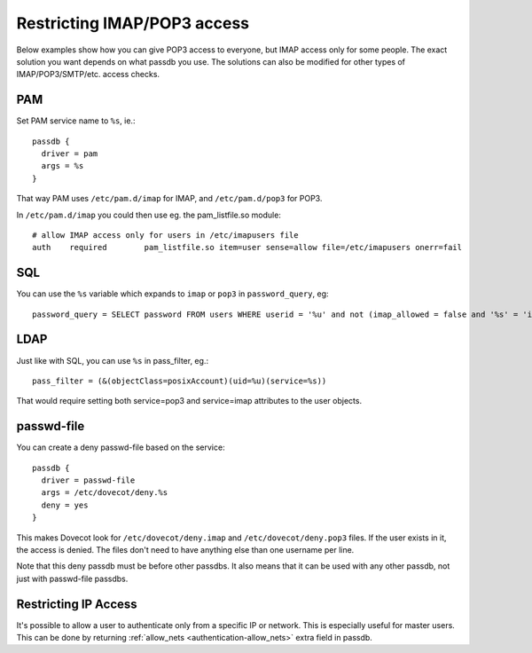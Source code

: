============================
Restricting IMAP/POP3 access
============================

Below examples show how you can give POP3 access to everyone, but IMAP
access only for some people. The exact solution you want depends on what
passdb you use. The solutions can also be modified for other types of
IMAP/POP3/SMTP/etc. access checks.

PAM
---

Set PAM service name to ``%s``, ie.:

::

   passdb {
     driver = pam
     args = %s
   }

That way PAM uses ``/etc/pam.d/imap`` for IMAP, and ``/etc/pam.d/pop3``
for POP3.

In ``/etc/pam.d/imap`` you could then use eg. the pam_listfile.so
module:

::

   # allow IMAP access only for users in /etc/imapusers file
   auth    required        pam_listfile.so item=user sense=allow file=/etc/imapusers onerr=fail 

SQL
---

You can use the ``%s`` variable which expands to ``imap`` or ``pop3`` in
``password_query``, eg:

::

   password_query = SELECT password FROM users WHERE userid = '%u' and not (imap_allowed = false and '%s' = 'imap') 

LDAP
----

Just like with SQL, you can use ``%s`` in pass_filter, eg.:

::

   pass_filter = (&(objectClass=posixAccount)(uid=%u)(service=%s)) 

That would require setting both service=pop3 and service=imap attributes
to the user objects.

passwd-file
-----------

You can create a deny passwd-file based on the service:

::

   passdb {
     driver = passwd-file
     args = /etc/dovecot/deny.%s
     deny = yes
   }

This makes Dovecot look for ``/etc/dovecot/deny.imap`` and
``/etc/dovecot/deny.pop3`` files. If the user exists in it, the access
is denied. The files don't need to have anything else than one username
per line.

Note that this deny passdb must be before other passdbs. It also means
that it can be used with any other passdb, not just with passwd-file
passdbs.

Restricting IP Access
---------------------

It's possible to allow a user to authenticate only from a specific IP or
network. This is especially useful for master users. This can be done by
returning :ref:`allow_nets <authentication-allow_nets>` extra field in passdb.
